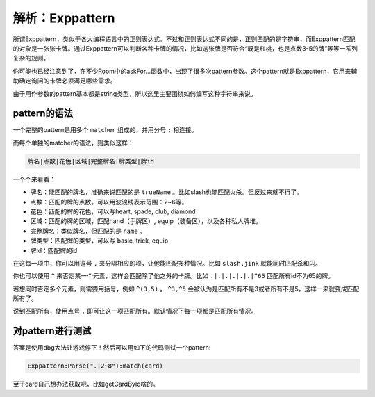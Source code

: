 .. SPDX-License-Identifier: GFDL-1.3-or-later

解析：Exppattern
================

所谓Exppattern，类似于各大编程语言中的正则表达式。不过和正则表达式不同的是，正则匹配的是字符串，而Exppattern匹配的对象是一张张卡牌。通过Exppattern可以判断各种卡牌的情况，比如这张牌是否符合“既是红桃，也是点数3-5的牌”等等一系列复杂的规则。

你可能也已经注意到了，在不少Room中的askFor...函数中，出现了很多次pattern参数。这个pattern就是Exppattern，它用来辅助确定询问的卡牌必须满足哪些需求。

由于用作参数的pattern基本都是string类型，所以这里主要围绕如何编写这种字符串来说。

pattern的语法
----------

一个完整的pattern是用多个 ``matcher`` 组成的，并用分号 ``;`` 相连接。

而每个单独的matcher的语法，则类似这样：

.. code::

   牌名|点数|花色|区域|完整牌名|牌类型|牌id

一个个来看看：

- 牌名：能匹配的牌名，准确来说匹配的是 ``trueName`` 。比如slash也能匹配火杀。但反过来就不行了。
- 点数：匹配的牌的点数。可以用波浪线表示范围：2~6等。
- 花色：匹配的牌的花色，可以写heart, spade, club, diamond
- 区域：匹配的牌的区域，匹配hand（手牌区）, equip（装备区），以及各种私人牌堆。
- 完整牌名：类似牌名，但匹配的是 ``name`` 。
- 牌类型：匹配牌的类型，可以写 basic, trick, equip
- 牌id：匹配牌的id

在这每一项中，你可以用逗号 ``,`` 来分隔相应的项，让他能匹配多种情况。比如 ``slash,jink`` 就能同时匹配杀和闪。

你也可以使用 ``^`` 来否定某一个元素，这样会匹配除了他之外的卡牌。比如 ``.|.|.|.|.|.|^65`` 匹配所有id不为65的牌。

若想同时否定多个元素，则需要用括号，例如 ``^(3,5)`` 。 ``^3,^5`` 会被认为是匹配所有不是3或者所有不是5，这样一来就变成匹配所有了。

说到匹配所有，使用点号 ``.`` 即可让这一项匹配所有。默认情况下每一项都是匹配所有情况。

对pattern进行测试
------

答案是使用dbg大法让游戏停下！然后可以用如下的代码测试一个pattern:

.. code:: lua

   Exppattern:Parse(".|2~8"):match(card)

至于card自己想办法获取吧，比如getCardById啥的。
